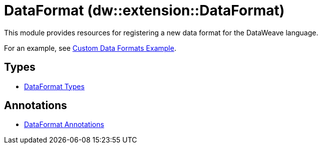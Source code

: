 = DataFormat (dw::extension::DataFormat)

This module provides resources for registering a new data
format for the DataWeave language.

For an example, see
https://github.com/mulesoft-labs/data-weave-custom-data-format[Custom Data Formats Example].


== Types
* xref:dw-dataformat-types.adoc[DataFormat Types]


== Annotations
* xref:dw-dataformat-annotations.adoc[DataFormat Annotations]

